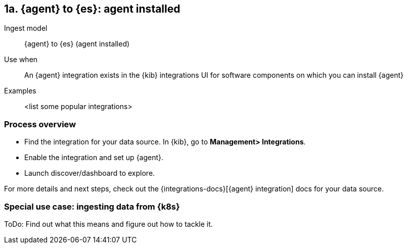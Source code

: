 [discrete]
[[agent-installed]]
== 1a. {agent} to {es}: agent installed

Ingest model::
{agent} to {es} (agent installed)

Use when::
An {agent} integration exists in the {kib} integrations UI for software components on which you can install {agent}

Examples::
<list some popular integrations>

[discrete]
[[agent-proc]]
=== Process overview

* Find the integration for your data source. In {kib},  go to *Management> Integrations*.
* Enable the integration and set up {agent}. 
* Launch discover/dashboard to explore.

For more details and next steps, check out the {integrations-docs}[{agent} integration] docs for your data source.

[discrete]
=== Special use case: ingesting data from {k8s}

ToDo: Find out what this means and figure out how to tackle it. 




